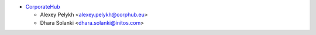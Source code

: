 * `CorporateHub <https://corporatehub.eu/>`__

  * Alexey Pelykh <alexey.pelykh@corphub.eu>
  * Dhara Solanki <dhara.solanki@initos.com>
